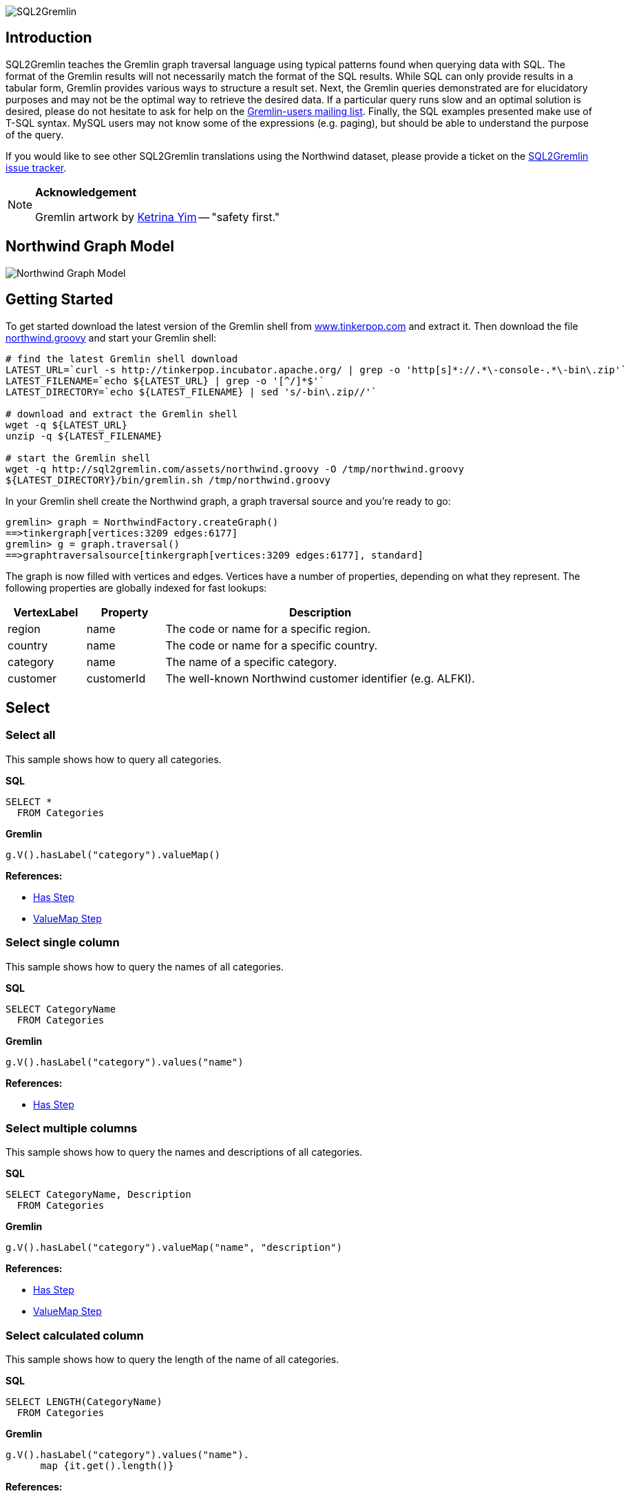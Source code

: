 image::images/sql2gremlin.png[SQL2Gremlin]

== Introduction

SQL2Gremlin teaches the Gremlin graph traversal language using typical patterns found when querying data with SQL. The format of the Gremlin results will not necessarily match the format of the SQL results. While SQL can only provide results in a tabular form, Gremlin provides various ways to structure a result set. Next, the Gremlin queries demonstrated are for elucidatory purposes and may not be the optimal way to retrieve the desired data. If a particular query runs slow and an optimal solution is desired, please do not hesitate to ask for help on the https://groups.google.com/forum/#!forum/gremlin-users[Gremlin-users mailing list]. Finally, the SQL examples presented make use of T-SQL syntax. MySQL users may not know some of the expressions (e.g. paging), but should be able to understand the purpose of the query. 

If you would like to see other SQL2Gremlin translations using the Northwind dataset, please provide a ticket on the https://github.com/dkuppitz/sql2gremlin/issues[SQL2Gremlin issue tracker].

[NOTE]
====
*Acknowledgement*

Gremlin artwork by http://ketrinadrawsalot.tumblr.com/[Ketrina Yim] -- "safety first."
====

== Northwind Graph Model

image::images/model.png[Northwind Graph Model]

== Getting Started

To get started download the latest version of the Gremlin shell from http://www.tinkerpop.com[www.tinkerpop.com] and extract it. Then download the file http://sql2gremlin.com/assets/northwind.groovy[northwind.groovy] and start your Gremlin shell:

[source,bash]
----
# find the latest Gremlin shell download
LATEST_URL=`curl -s http://tinkerpop.incubator.apache.org/ | grep -o 'http[s]*://.*\-console-.*\-bin\.zip'`
LATEST_FILENAME=`echo ${LATEST_URL} | grep -o '[^/]*$'`
LATEST_DIRECTORY=`echo ${LATEST_FILENAME} | sed 's/-bin\.zip//'`

# download and extract the Gremlin shell
wget -q ${LATEST_URL}
unzip -q ${LATEST_FILENAME}

# start the Gremlin shell
wget -q http://sql2gremlin.com/assets/northwind.groovy -O /tmp/northwind.groovy
${LATEST_DIRECTORY}/bin/gremlin.sh /tmp/northwind.groovy
----

In your Gremlin shell create the Northwind graph, a graph traversal source and you're ready to go:

[source,text]
----
gremlin> graph = NorthwindFactory.createGraph()
==>tinkergraph[vertices:3209 edges:6177]
gremlin> g = graph.traversal()
==>graphtraversalsource[tinkergraph[vertices:3209 edges:6177], standard]
----

The graph is now filled with vertices and edges. Vertices have a number of properties, depending on what they represent. The following properties are globally indexed for fast lookups:

[cols="1,1,4",options="header"]
|====
| VertexLabel | Property     | Description
| +region+    | +name+       | The code or name for a specific region.
| +country+   | +name+       | The code or name for a specific country.
| +category+  | +name+       | The name of a specific category.
| +customer+  | +customerId+ | The well-known Northwind customer identifier (e.g. ALFKI).
|====

== Select

=== Select all

This sample shows how to query all categories.

*SQL*
[source,sql]
----
SELECT *
  FROM Categories
----

*Gremlin*
[gremlin-groovy]
----
g.V().hasLabel("category").valueMap()
----

*References:*

* http://tinkerpop.incubator.apache.org/docs/3.0.1-incubating/#has-step[Has Step]
* http://tinkerpop.incubator.apache.org/docs/3.0.1-incubating/#valuemap-step[ValueMap Step]

=== Select single column

This sample shows how to query the names of all categories.

*SQL*
[source,sql]
----
SELECT CategoryName
  FROM Categories
----

*Gremlin*
[gremlin-groovy]
----
g.V().hasLabel("category").values("name")
----

*References:*

* http://tinkerpop.incubator.apache.org/docs/3.0.1-incubating/#has-step[Has Step]

=== Select multiple columns

This sample shows how to query the names and descriptions of all categories.

*SQL*
[source,sql]
----
SELECT CategoryName, Description
  FROM Categories
----

*Gremlin*
[gremlin-groovy]
----
g.V().hasLabel("category").valueMap("name", "description")
----

*References:*

* http://tinkerpop.incubator.apache.org/docs/3.0.1-incubating/#has-step[Has Step]
* http://tinkerpop.incubator.apache.org/docs/3.0.1-incubating/#valuemap-step[ValueMap Step]

=== Select calculated column

This sample shows how to query the length of the name of all categories.

*SQL*
[source,sql]
----
SELECT LENGTH(CategoryName)
  FROM Categories
----

*Gremlin*
[gremlin-groovy]
----
g.V().hasLabel("category").values("name").
      map {it.get().length()}
----

*References:*

* http://tinkerpop.incubator.apache.org/docs/3.0.1-incubating/#has-step[Has Step]
* http://tinkerpop.incubator.apache.org/docs/3.0.1-incubating/#lambda-steps[Lambda Steps]
* http://docs.oracle.com/javase/8/docs/api/java/lang/String.html#length--[String::length()]

=== Select distinct values

This sample shows how to query all distinct lengths of category names.

*SQL*
[source,sql]
----
SELECT DISTINCT LENGTH(CategoryName)
  FROM Categories
----

*Gremlin*
[gremlin-groovy]
----
g.V().hasLabel("category").values("name").
      map {it.get().length()}.dedup()
----

*References:*

* http://tinkerpop.incubator.apache.org/docs/3.0.1-incubating/#dedup-step[Dedup Step]
* http://tinkerpop.incubator.apache.org/docs/3.0.1-incubating/#has-step[Has Step]
* http://tinkerpop.incubator.apache.org/docs/3.0.1-incubating/#lambda-steps[Lambda Steps]
* http://docs.oracle.com/javase/8/docs/api/java/lang/String.html#length--[String::length()]

=== Select scalar value

This sample shows how to query the length of the longest category name.

*SQL*
[source,sql]
----
SELECT MAX(LENGTH(CategoryName))
  FROM Categories
----

*Gremlin*
[gremlin-groovy]
----
g.V().hasLabel("category").values("name").
      map {it.get().length()}.max()
----

*References:*

* http://tinkerpop.incubator.apache.org/docs/3.0.1-incubating/#has-step[Has Step]
* http://tinkerpop.incubator.apache.org/docs/3.0.1-incubating/#lambda-steps[Lambda Steps]
* http://tinkerpop.incubator.apache.org/docs/3.0.1-incubating/#max-step[Max Step]
* http://docs.oracle.com/javase/8/docs/api/java/lang/String.html#length--[String::length()]

== Filtering

=== Filter by equality

This sample shows how to query all products having no unit in stock.

*SQL*
[source,sql]
----
SELECT ProductName, UnitsInStock
  FROM Products
 WHERE UnitsInStock = 0
----

*Gremlin*
[gremlin-groovy]
----
g.V().has("product", "unitsInStock", 0).valueMap("name", "unitsInStock")
----

*References:*

* http://tinkerpop.incubator.apache.org/docs/3.0.1-incubating/#has-step[Has Step]
* http://tinkerpop.incubator.apache.org/docs/3.0.1-incubating/#valuemap-step[ValueMap Step]

=== Filter by inequality

This sample shows how to query all products with a unit price not exceeding 10.

*SQL*
[source,sql]
----
SELECT ProductName, UnitsOnOrder
  FROM Products
 WHERE NOT(UnitsOnOrder = 0)
----

*Gremlin*
[gremlin-groovy]
----
g.V().has("product", "unitsOnOrder", neq(0)).
      valueMap("name", "unitsOnOrder")
----

*References:*

* http://tinkerpop.incubator.apache.org/docs/3.0.1-incubating/#has-step[Has Step]
* http://tinkerpop.incubator.apache.org/docs/3.0.1-incubating/#valuemap-step[ValueMap Step]
* http://tinkerpop.incubator.apache.org/docs/3.0.1-incubating/#a-note-on-predicates[A Note on Predicates]

=== Filter by value range

This sample shows how to query all products with a minimum price of 5 and maximum price below 10.

*SQL*
[source,sql]
----
SELECT ProductName, UnitPrice
  FROM Products
 WHERE UnitPrice >= 5 AND UnitPrice < 10
----

*Gremlin*
[gremlin-groovy]
----
g.V().has("product", "unitPrice", between(5f, 10f)).
      valueMap("name", "unitPrice")
----

*References:*

* http://tinkerpop.incubator.apache.org/docs/3.0.1-incubating/#has-step[Has Step]
* http://tinkerpop.incubator.apache.org/docs/3.0.1-incubating/#valuemap-step[ValueMap Step]
* http://tinkerpop.incubator.apache.org/docs/3.0.1-incubating/#a-note-on-predicates[A Note on Predicates]

=== Multiple filter conditions

This sample shows how to query all discontinued products that are still not out of stock.

*SQL*
[source,sql]
----
SELECT ProductName, Dicontinued, UnitsInStock
  FROM Products
 WHERE Discontinued = 1
   AND UnitsInStock <> 0
----

*Gremlin*
[gremlin-groovy]
----
g.V().has("product", "discontinued", true).has("unitsInStock", neq(0)).
     valueMap("name", "unitsInStock")
----

*References:*

* http://tinkerpop.incubator.apache.org/docs/3.0.1-incubating/#has-step[Has Step]
* http://tinkerpop.incubator.apache.org/docs/3.0.1-incubating/#valuemap-step[ValueMap Step]
* http://tinkerpop.incubator.apache.org/docs/3.0.1-incubating/#a-note-on-predicates[A Note on Predicates]

== Ordering

=== Order by value ascending

This sample shows how to query all products ordered by unit price.

*SQL*
[source,sql]
----
  SELECT ProductName, UnitPrice
    FROM Products
ORDER BY UnitPrice ASC
----

*Gremlin*
[gremlin-groovy]
----
g.V().hasLabel("product").order().by("unitPrice", incr).
      valueMap("name", "unitPrice")
----

*References:*

* http://tinkerpop.incubator.apache.org/docs/3.0.1-incubating/#has-step[Has Step]
* http://tinkerpop.incubator.apache.org/docs/3.0.1-incubating/#order-step[Order Step]
* http://tinkerpop.incubator.apache.org/docs/3.0.1-incubating/#valuemap-step[ValueMap Step]

=== Order by value descending

This sample shows how to query all products ordered by descending unit price.

*SQL*
[source,sql]
----
  SELECT ProductName, UnitPrice
    FROM Products
ORDER BY UnitPrice DESC
----

*Gremlin*
[gremlin-groovy]
----
g.V().hasLabel("product").order().by("unitPrice", decr).
      valueMap("name", "unitPrice")
----

*References:*

* http://tinkerpop.incubator.apache.org/docs/3.0.1-incubating/#has-step[Has Step]
* http://tinkerpop.incubator.apache.org/docs/3.0.1-incubating/#order-step[Order Step]
* http://tinkerpop.incubator.apache.org/docs/3.0.1-incubating/#valuemap-step[ValueMap Step]

== Paging

=== Limit number of results

This sample shows how to query the first 5 products ordered by unit price.

*SQL*
[source,sql]
----
  SELECT TOP (5) ProductName, UnitPrice
    FROM Products
ORDER BY UnitPrice
----

*Gremlin*
[gremlin-groovy]
----
g.V().hasLabel("product").order().by("unitPrice", incr).limit(5).
      valueMap("name", "unitPrice")
----

*References:*

* http://tinkerpop.incubator.apache.org/docs/3.0.1-incubating/#has-step[Has Step]
* http://tinkerpop.incubator.apache.org/docs/3.0.1-incubating/#limit-step[Limit Step]
* http://tinkerpop.incubator.apache.org/docs/3.0.1-incubating/#order-step[Order Step]
* http://tinkerpop.incubator.apache.org/docs/3.0.1-incubating/#valuemap-step[ValueMap Step]

=== Paged result set

This sample shows how to query the next 5 products (page 2) ordered by unit price.

*SQL*
[source,sql]
----
   SELECT Products.ProductName, Products.UnitPrice
     FROM (SELECT ROW_NUMBER()
                    OVER (
                      ORDER BY UnitPrice) AS [ROW_NUMBER],
                  ProductID
             FROM Products) AS SortedProducts
       INNER JOIN Products
               ON Products.ProductID = SortedProducts.ProductID
    WHERE [ROW_NUMBER] BETWEEN 6 AND 10
 ORDER BY [ROW_NUMBER]
----

*Gremlin*
[gremlin-groovy]
----
g.V().hasLabel("product").order().by("unitPrice", incr).range(5, 10).
      valueMap("name", "unitPrice")
----

*References:*

* http://tinkerpop.incubator.apache.org/docs/3.0.1-incubating/#has-step[Has Step]
* http://tinkerpop.incubator.apache.org/docs/3.0.1-incubating/#range-step[Range Step]
* http://tinkerpop.incubator.apache.org/docs/3.0.1-incubating/#order-step[Order Step]
* http://tinkerpop.incubator.apache.org/docs/3.0.1-incubating/#valuemap-step[ValueMap Step]

== Grouping

=== Group by value

This sample shows how to determine the most used unit price.

*SQL*
[source,sql]
----
  SELECT TOP(1) UnitPrice
    FROM (SELECT Products.UnitPrice,
                 COUNT(*) AS [Count]
            FROM Products
        GROUP BY Products.UnitPrice) AS T
ORDER BY [Count] DESC
----

*Gremlin*
[gremlin-groovy]
----
g.V().hasLabel("product").groupCount().by("unitPrice").
      order(local).by(valueDecr).mapKeys().limit(1)
----

*References:*

* http://tinkerpop.incubator.apache.org/docs/3.0.1-incubating/#has-step[Has Step]
* http://tinkerpop.incubator.apache.org/docs/3.0.1-incubating/#groupcount-step[GroupCount Step]
* http://tinkerpop.incubator.apache.org/docs/3.0.1-incubating/#limit-step[Limit Step]
* http://tinkerpop.incubator.apache.org/docs/3.0.1-incubating/#mapkeys-step[MapKeys Step]
* http://tinkerpop.incubator.apache.org/docs/3.0.1-incubating/#order-step[Order Step]
* http://tinkerpop.incubator.apache.org/docs/3.0.1-incubating/#valuemap-step[ValueMap Step]

== Joining

=== Inner join

This sample shows how to query all products from a specific category.

*SQL*
[source,sql]
----
    SELECT Products.ProductName
      FROM Products
INNER JOIN Categories
        ON Categories.CategoryID = Products.CategoryID
     WHERE Categories.CategoryName = 'Beverages'
----

*Gremlin*
[gremlin-groovy]
----
g.V().has("name","Beverages").in("inCategory").values("name")
----

*References:*

* http://tinkerpop.incubator.apache.org/docs/3.0.1-incubating/#has-step[Has Step]
* http://tinkerpop.incubator.apache.org/docs/3.0.1-incubating/#vertex-steps[Vertex Steps]

=== Left join

This sample shows how to count the number of orders for each customer.

*SQL*
[source,sql]
----
    SELECT Customers.CustomerID, COUNT(Orders.OrderID)
      FROM Customers
 LEFT JOIN Orders
        ON Orders.CustomerID = Customers.CustomerID
  GROUP BY Customers.CustomerID
----

*Gremlin*
[gremlin-groovy]
----
g.V().hasLabel("customer").match(
  __.as("c").values("customerId").as("customerId"),
  __.as("c").out("ordered").count().as("orders")
).select("customerId", "orders")
----

*References:*

* http://tinkerpop.incubator.apache.org/docs/3.0.1-incubating/#as-step[As Step]
* http://tinkerpop.incubator.apache.org/docs/3.0.1-incubating/#count-step[Count Step]
* http://tinkerpop.incubator.apache.org/docs/3.0.1-incubating/#has-step[Has Step]
* http://tinkerpop.incubator.apache.org/docs/3.0.1-incubating/#match-step[Match Step]
* http://tinkerpop.incubator.apache.org/docs/3.0.1-incubating/#select-step[Select Step]
* http://tinkerpop.incubator.apache.org/docs/3.0.1-incubating/#vertex-steps[Vertex Steps]

== Miscellaneous

=== Concatenate

This sample shows how to concatenate two result sets (customers whos company name starts with 'A' and customers whos company name starts with 'E').

*SQL*
[source,sql]
----
SELECT [customer].[CompanyName]
  FROM [Customers] AS [customer]
 WHERE [customer].[CompanyName] LIKE 'A%'
 UNION ALL
SELECT [customer].[CompanyName]
  FROM [Customers] AS [customer]
 WHERE [customer].[CompanyName] LIKE 'E%'
----

*Gremlin*
[gremlin-groovy]
----
g.V().hasLabel("customer").union(
  filter {it.get().value("company")[0] == "A"},
  filter {it.get().value("company")[0] == "E"}).values("company")
----

*References:*

* http://tinkerpop.incubator.apache.org/docs/3.0.1-incubating/#has-step[Has Step]
* http://tinkerpop.incubator.apache.org/docs/3.0.1-incubating/#lambda-steps[Lambda Steps]
* http://tinkerpop.incubator.apache.org/docs/3.0.1-incubating/#union-step[Union Step]

=== Create, Update and Delete

This sample shows how to create new vertices and edges, how to update them and finally how to delete them.

*SQL*
[source,sql]
----
INSERT INTO [Categories] ([CategoryName], [Description])
     VALUES (N'Merchandising', N'Cool products to promote Gremlin')

INSERT INTO [Products] ([ProductName], [CategoryID])
     SELECT TOP (1) N'Red Gremlin Jacket', [CategoryID]
       FROM [Categories]
      WHERE [CategoryName] = N'Merchandising'

UPDATE [Products]
   SET [Products].[ProductName] = N'Green Gremlin Jacket'
 WHERE [Products].[ProductName] = N'Red Gremlin Jacket'

DELETE FROM [Products]
 WHERE [Products].[ProductName] = N'Green Gremlin Jacket'

DELETE FROM [Categories]
 WHERE [Categories].[CategoryName] = N'Merchandising'
----

*Gremlin*
[gremlin-groovy]
----
c = graph.addVertex(label, "category",
          "name", "Merchandising",
          "description", "Cool products to promote Gremlin")

p = graph.addVertex(label, "product",
          "ame", "Red Gremlin Jacket")

p.addEdge("inCategory", c)

g.V().has("product", "name", "Red Gremlin Jacket").
      property("name", "Green Gremlin Jacket").iterate()

p.remove()
g.V().has("category", "name", "Merchandising").drop()
----

*References:*

* http://tinkerpop.incubator.apache.org/docs/3.0.1-incubating/#_mutating_the_graph[Mutating the Graph]
* http://tinkerpop.incubator.apache.org/docs/3.0.1-incubating/#has-step[Has Step]
* http://tinkerpop.incubator.apache.org/docs/3.0.1-incubating/#drop-step[Drop Step]

== CTE

=== Recursive query

This sample shows how to query all employees, their supervisors and their hierarchy level depending on where the employee is located in the supervisor chain.

*SQL*
[source,sql]
----
WITH EmployeeHierarchy (EmployeeID,
                        LastName,
                        FirstName,
                        ReportsTo,
                        HierarchyLevel) AS
(
    SELECT EmployeeID
         , LastName
         , FirstName
         , ReportsTo
         , 1 as HierarchyLevel
      FROM Employees
     WHERE ReportsTo IS NULL

     UNION ALL

    SELECT e.EmployeeID
         , e.LastName
         , e.FirstName
         , e.ReportsTo
         , eh.HierarchyLevel + 1 AS HierarchyLevel
      FROM Employees e
INNER JOIN EmployeeHierarchy eh
        ON e.ReportsTo = eh.EmployeeID
)
  SELECT *
    FROM EmployeeHierarchy
ORDER BY HierarchyLevel, LastName, FirstName
----

*Gremlin* (hierarchical)
[gremlin-groovy]
----
g.V().hasLabel("employee").where(__.not(out("reportsTo"))).
      repeat(__.in("reportsTo")).emit().tree().by(map {
        def employee = it.get()
        employee.value("firstName") + " " + employee.value("lastName")
      }).next()
----

You can also produce the same tabular result that's produced by SQL.

*Gremlin* (tabular)
[gremlin-groovy]
----
g.V().hasLabel("employee").where(__.not(out("reportsTo"))).
      repeat(__.as("reportsTo").in("reportsTo").as("employee")).emit().
      select(last, "reportsTo", "employee").by(map {
        def employee = it.get()
        employee.value("firstName") + " " + employee.value("lastName")
      })
----

*References:*

* http://tinkerpop.incubator.apache.org/docs/3.0.1-incubating/#as-step[As Step]
* http://tinkerpop.incubator.apache.org/docs/3.0.1-incubating/#has-step[Has Step]
* http://tinkerpop.incubator.apache.org/docs/3.0.1-incubating/#lambda-steps[Lambda Steps]
* http://tinkerpop.incubator.apache.org/docs/3.0.1-incubating/#repeat-step[Repeat Step]
* http://tinkerpop.incubator.apache.org/docs/3.0.1-incubating/#select-step[Select Step]
* http://tinkerpop.incubator.apache.org/docs/3.0.1-incubating/#vertex-steps[Vertex Steps]
* http://tinkerpop.incubator.apache.org/docs/3.0.1-incubating/#tree-step[Tree Step]
* http://tinkerpop.incubator.apache.org/docs/3.0.1-incubating/#where-step[Where Step]

== Complex

=== Pivots

This sample shows how to determine the average total order value per month for each customer.

*SQL*
[source,sql]
----
    SELECT Customers.CompanyName,
           COALESCE([1], 0)  AS [Jan],
           COALESCE([2], 0)  AS [Feb],
           COALESCE([3], 0)  AS [Mar],
           COALESCE([4], 0)  AS [Apr],
           COALESCE([5], 0)  AS [May],
           COALESCE([6], 0)  AS [Jun],
           COALESCE([7], 0)  AS [Jul],
           COALESCE([8], 0)  AS [Aug],
           COALESCE([9], 0)  AS [Sep],
           COALESCE([10], 0) AS [Oct],
           COALESCE([11], 0) AS [Nov],
           COALESCE([12], 0) AS [Dec]
      FROM (SELECT Orders.CustomerID,
                   MONTH(Orders.OrderDate)                                   AS [Month],
                   SUM([Order Details].UnitPrice * [Order Details].Quantity) AS Total
              FROM Orders
        INNER JOIN [Order Details]
                ON [Order Details].OrderID = Orders.OrderID
          GROUP BY Orders.CustomerID,
                   MONTH(Orders.OrderDate)) o
     PIVOT (AVG(Total) FOR [Month] IN ([1],
                                       [2],
                                       [3],
                                       [4],
                                       [5],
                                       [6],
                                       [7],
                                       [8],
                                       [9],
                                       [10],
                                       [11],
                                       [12])) AS [Pivot]
INNER JOIN Customers
        ON Customers.CustomerID = [Pivot].CustomerID
  ORDER BY Customers.CompanyName
----

*Gremlin*
[gremlin-groovy]
----
months = new java.text.DateFormatSymbols().getShortMonths().toList(); []
monthMap = (0..11).collectEntries {[months[it], []]}; []
rowTotal = {it.get().value("unitPrice") * it.get().value("quantity")}; []

g.V().hasLabel("customer").order().by("customerId", incr).
  where(out("ordered")).as("customer").
  map {
    g.withSideEffect("m", monthMap.clone()).V(it.get()).out("ordered").
      group("m").by {months[new Date(it.value("orderDate")).getMonth()]}.
                 by(out('contains').map(rowTotal).sum()).
                 by(sum(local)).cap("m").next().sort {months.indexOf(it.key)}
  }.as("totals").select("customer", "totals").by(id).by()
----

*References:*

* http://tinkerpop.incubator.apache.org/docs/3.0.1-incubating/#as-step[As Step]
* http://tinkerpop.incubator.apache.org/docs/3.0.1-incubating/#group-step[Group Step]
* http://tinkerpop.incubator.apache.org/docs/3.0.1-incubating/#has-step[Has Step]
* http://tinkerpop.incubator.apache.org/docs/3.0.1-incubating/#order-step[Order Step]
* http://tinkerpop.incubator.apache.org/docs/3.0.1-incubating/#select-step[Select Step]
* http://tinkerpop.incubator.apache.org/docs/3.0.1-incubating/#sum-step[Sum Step]
* http://tinkerpop.incubator.apache.org/docs/3.0.1-incubating/#where-step[Where Step]
* http://tinkerpop.incubator.apache.org/docs/3.0.1-incubating/#vertex-steps[Vertex Steps]
* http://mrhaki.blogspot.de/2011/09/groovy-goodness-transform-collection-to.html[Transform Collection to a Map with collectEntries]
* http://docs.oracle.com/javase/8/docs/api/java/text/DateFormatSymbols.html#getShortMonths--[DateFormatSymbols::getShortMonths()]

=== Recommendation

This sample shows how to recommend 5 products for a specific customer. The products are chosen as follows:

* determine what the customer has already ordered
* determine who else ordered the same products
* determine what others also ordered
* determine products which were not already ordered by the initial customer, but ordered by the others
* rank products by occurence in other orders

*SQL*
[source,sql]
----
  SELECT TOP (5) [t14].[ProductName]
    FROM (SELECT COUNT(*) AS [value],
                 [t13].[ProductName]
            FROM [customers] AS [t0]
     CROSS APPLY (SELECT [t9].[ProductName]
                    FROM [orders] AS [t1]
              CROSS JOIN [order details] AS [t2]
              INNER JOIN [products] AS [t3]
                      ON [t3].[ProductID] = [t2].[ProductID]
              CROSS JOIN [order details] AS [t4]
              INNER JOIN [orders] AS [t5]
                      ON [t5].[OrderID] = [t4].[OrderID]
               LEFT JOIN [customers] AS [t6]
                      ON [t6].[CustomerID] = [t5].[CustomerID]
              CROSS JOIN ([orders] AS [t7]
                          CROSS JOIN [order details] AS [t8]
                          INNER JOIN [products] AS [t9]
                                  ON [t9].[ProductID] = [t8].[ProductID])
                   WHERE NOT EXISTS(SELECT NULL AS [EMPTY]
                                      FROM [orders] AS [t10]
                                CROSS JOIN [order details] AS [t11]
                                INNER JOIN [products] AS [t12]
                                        ON [t12].[ProductID] = [t11].[ProductID]
                                     WHERE [t9].[ProductID] = [t12].[ProductID]
                                       AND [t10].[CustomerID] = [t0].[CustomerID]
                                       AND [t11].[OrderID] = [t10].[OrderID])
                     AND [t6].[CustomerID] <> [t0].[CustomerID]
                     AND [t1].[CustomerID] = [t0].[CustomerID]
                     AND [t2].[OrderID] = [t1].[OrderID]
                     AND [t4].[ProductID] = [t3].[ProductID]
                     AND [t7].[CustomerID] = [t6].[CustomerID]
                     AND [t8].[OrderID] = [t7].[OrderID]) AS [t13]
           WHERE [t0].[CustomerID] = N'ALFKI'
        GROUP BY [t13].[ProductName]) AS [t14]
ORDER BY [t14].[value] DESC
----

*Gremlin*
[gremlin-groovy]
----
g.V().has("customerId", "ALFKI").as("customer").
      out("ordered").out("contains").out("is").aggregate("products").
      in("is").in("contains").in("ordered").where(neq("customer")).
      out("ordered").out("contains").out("is").where(without("products")).
      groupCount().order(local).by(valueDecr).mapKeys().limit(5).
      values("name")
----

*References:*

* http://tinkerpop.incubator.apache.org/docs/3.0.1-incubating/#aggregate-step[Aggregate Step]
* http://tinkerpop.incubator.apache.org/docs/3.0.1-incubating/#as-step[As Step]
* http://tinkerpop.incubator.apache.org/docs/3.0.1-incubating/#groupcount-step[GroupCount Step]
* http://tinkerpop.incubator.apache.org/docs/3.0.1-incubating/#has-step[Has Step]
* http://tinkerpop.incubator.apache.org/docs/3.0.1-incubating/#limit-step[Limit Step]
* http://tinkerpop.incubator.apache.org/docs/3.0.1-incubating/#mapkeys-step[MapKeys Step]
* http://tinkerpop.incubator.apache.org/docs/3.0.1-incubating/#order-step[Order Step]
* http://tinkerpop.incubator.apache.org/docs/3.0.1-incubating/#vertex-steps[Vertex Steps]
* http://tinkerpop.incubator.apache.org/docs/3.0.1-incubating/#where-step[Where Step]
* http://tinkerpop.incubator.apache.org/docs/3.0.1-incubating/#a-note-on-predicates[A Note on Predicates]
